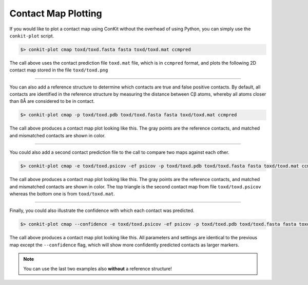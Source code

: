 .. _example_plotting_a_map:


Contact Map Plotting
--------------------

If you would like to plot a contact map using ConKit without the overhead of using Python, you can simply use the ``conkit-plot`` script.

.. code-block:: bash

   $> conkit-plot cmap toxd/toxd.fasta fasta toxd/toxd.mat ccmpred

The call above uses the contact prediction file ``toxd.mat`` file, which is in ``ccmpred`` format, and plots the following 2D contact map stored in the file ``toxd/toxd.png``

.. figure:: ../images/toxd_cmap_simple.png
   :alt: Toxd CMap Simple
   :align: center
   :scale: 30

--------------------------------------------------------------

You can also add a reference structure to determine which contacts are true and false positive contacts. By default, all contacts are identified in the reference structure by measuring the distance between Cβ atoms, whereby all atoms closer than 8Å are considered to be in contact.

.. code-block:: bash

   $> conkit-plot cmap -p toxd/toxd.pdb toxd/toxd.fasta fasta toxd/toxd.mat ccmpred


The call above produces a contact map plot looking like this. The gray points are the reference contacts, and matched and mismatched contacts are shown in color.

.. figure:: ../images/toxd_cmap_reference.png
   :alt: Toxd CMap Reference
   :align: center
   :scale: 30

--------------------------------------------------------------

You could also add a second contact prediction file to the call to compare two maps against each other.

.. code-block:: bash

   $> conkit-plot cmap -e toxd/toxd.psicov -ef psicov -p toxd/toxd.pdb toxd/toxd.fasta fasta toxd/toxd.mat ccmpred

The call above produces a contact map plot looking like this. The gray points are the reference contacts, and matched and mismatched contacts are shown in color. The top triangle is the second contact map from file ``toxd/toxd.psicov`` whereas the bottom one is from ``toxd/toxd.mat``.

.. figure:: ../images/toxd_cmap_advanced.png
   :alt: Toxd CMap Advanced
   :align: center
   :scale: 30

--------------------------------------------------------------

Finally, you could also illustrate the confidence with which each contact was predicted.

.. code-block:: bash

   $> conkit-plot cmap --confidence -e toxd/toxd.psicov -ef psicov -p toxd/toxd.pdb toxd/toxd.fasta fasta toxd/toxd.mat ccmpred

The call above produces a contact map plot looking like this. All parameters and settings are identical to the previous map except the ``--confidence`` flag, which will show more confidently predicted contacts as larger markers.

.. figure:: ../images/toxd_cmap_confidence.png
   :alt: Toxd CMap Confidence
   :align: center
   :scale: 30

.. note::

   You can use the last two examples also **without** a reference structure!
